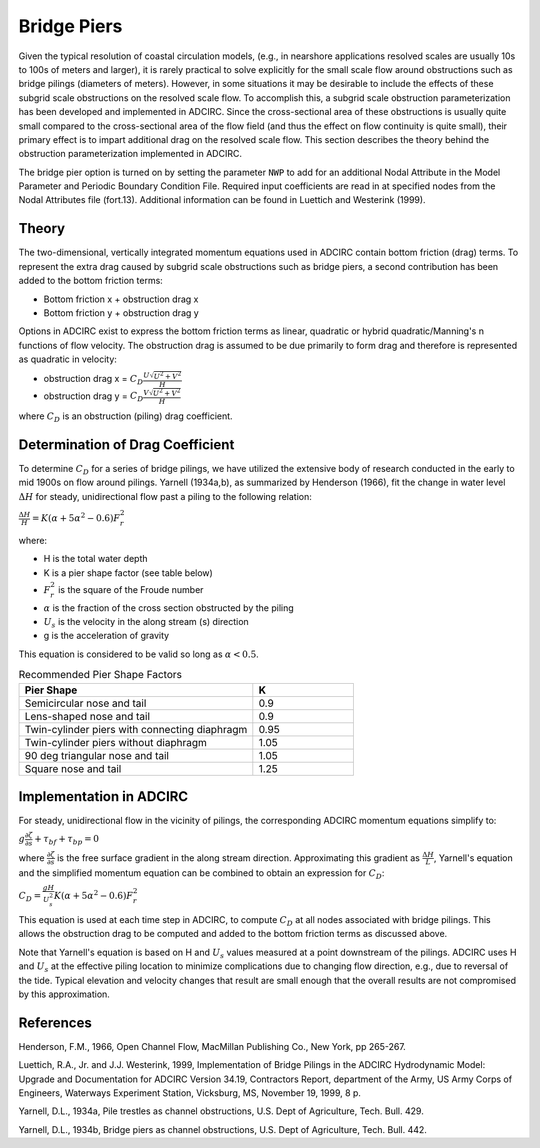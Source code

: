 Bridge Piers
============

Given the typical resolution of coastal circulation models, (e.g., in nearshore applications resolved scales are usually 10s to 100s of meters and larger), it is rarely practical to solve explicitly for the small scale flow around obstructions such as bridge pilings (diameters of meters). However, in some situations it may be desirable to include the effects of these subgrid scale obstructions on the resolved scale flow. To accomplish this, a subgrid scale obstruction parameterization has been developed and implemented in ADCIRC. Since the cross-sectional area of these obstructions is usually quite small compared to the cross-sectional area of the flow field (and thus the effect on flow continuity is quite small), their primary effect is to impart additional drag on the resolved scale flow. This section describes the theory behind the obstruction parameterization implemented in ADCIRC.

The bridge pier option is turned on by setting the parameter ``NWP`` to add for an additional Nodal Attribute in the Model Parameter and Periodic Boundary Condition File. Required input coefficients are read in at specified nodes from the Nodal Attributes file (fort.13). Additional information can be found in Luettich and Westerink (1999).

Theory
------

The two-dimensional, vertically integrated momentum equations used in ADCIRC contain bottom friction (drag) terms. To represent the extra drag caused by subgrid scale obstructions such as bridge piers, a second contribution has been added to the bottom friction terms:

* Bottom friction x + obstruction drag x 
* Bottom friction y + obstruction drag y

Options in ADCIRC exist to express the bottom friction terms as linear, quadratic or hybrid quadratic/Manning's n functions of flow velocity. The obstruction drag is assumed to be due primarily to form drag and therefore is represented as quadratic in velocity:

* obstruction drag x = :math:`C_D \frac{U\sqrt{U^2+V^2}}{H}`
* obstruction drag y = :math:`C_D \frac{V\sqrt{U^2+V^2}}{H}`

where :math:`C_D` is an obstruction (piling) drag coefficient.

Determination of Drag Coefficient
---------------------------------

To determine :math:`C_D` for a series of bridge pilings, we have utilized the extensive body of research conducted in the early to mid 1900s on flow around pilings. Yarnell (1934a,b), as summarized by Henderson (1966), fit the change in water level :math:`\Delta H` for steady, unidirectional flow past a piling to the following relation:

:math:`\frac{\Delta H}{H} = K \left( \alpha + 5\alpha^2 - 0.6 \right) F_r^2`

where:

* H is the total water depth
* K is a pier shape factor (see table below)
* :math:`F_r^2` is the square of the Froude number
* :math:`\alpha` is the fraction of the cross section obstructed by the piling
* :math:`U_s` is the velocity in the along stream (s) direction
* g is the acceleration of gravity

This equation is considered to be valid so long as :math:`\alpha < 0.5`.

.. list-table:: Recommended Pier Shape Factors
   :header-rows: 1
   :widths: 70 30

   * - Pier Shape
     - K
   * - Semicircular nose and tail
     - 0.9
   * - Lens-shaped nose and tail
     - 0.9
   * - Twin-cylinder piers with connecting diaphragm
     - 0.95
   * - Twin-cylinder piers without diaphragm
     - 1.05
   * - 90 deg triangular nose and tail
     - 1.05
   * - Square nose and tail
     - 1.25

Implementation in ADCIRC
------------------------

For steady, unidirectional flow in the vicinity of pilings, the corresponding ADCIRC momentum equations simplify to:

:math:`g \frac{\partial \zeta}{\partial s} + \tau_{bf} + \tau_{bp} = 0`

where :math:`\frac{\partial \zeta}{\partial s}` is the free surface gradient in the along stream direction. Approximating this gradient as :math:`\frac{\Delta H}{L}`, Yarnell's equation and the simplified momentum equation can be combined to obtain an expression for :math:`C_D`:

:math:`C_D = \frac{gH}{U_s^2} K \left( \alpha + 5\alpha^2 - 0.6 \right) F_r^2`

This equation is used at each time step in ADCIRC, to compute :math:`C_D` at all nodes associated with bridge pilings. This allows the obstruction drag to be computed and added to the bottom friction terms as discussed above.

Note that Yarnell's equation is based on H and :math:`U_s` values measured at a point downstream of the pilings. ADCIRC uses H and :math:`U_s` at the effective piling location to minimize complications due to changing flow direction, e.g., due to reversal of the tide. Typical elevation and velocity changes that result are small enough that the overall results are not compromised by this approximation.

References
----------

Henderson, F.M., 1966, Open Channel Flow, MacMillan Publishing Co., New York, pp 265-267.

Luettich, R.A., Jr. and J.J. Westerink, 1999, Implementation of Bridge Pilings in the ADCIRC Hydrodynamic Model: Upgrade and Documentation for ADCIRC Version 34.19, Contractors Report, department of the Army, US Army Corps of Engineers, Waterways Experiment Station, Vicksburg, MS, November 19, 1999, 8 p.

Yarnell, D.L., 1934a, Pile trestles as channel obstructions, U.S. Dept of Agriculture, Tech. Bull. 429.

Yarnell, D.L., 1934b, Bridge piers as channel obstructions, U.S. Dept of Agriculture, Tech. Bull. 442. 